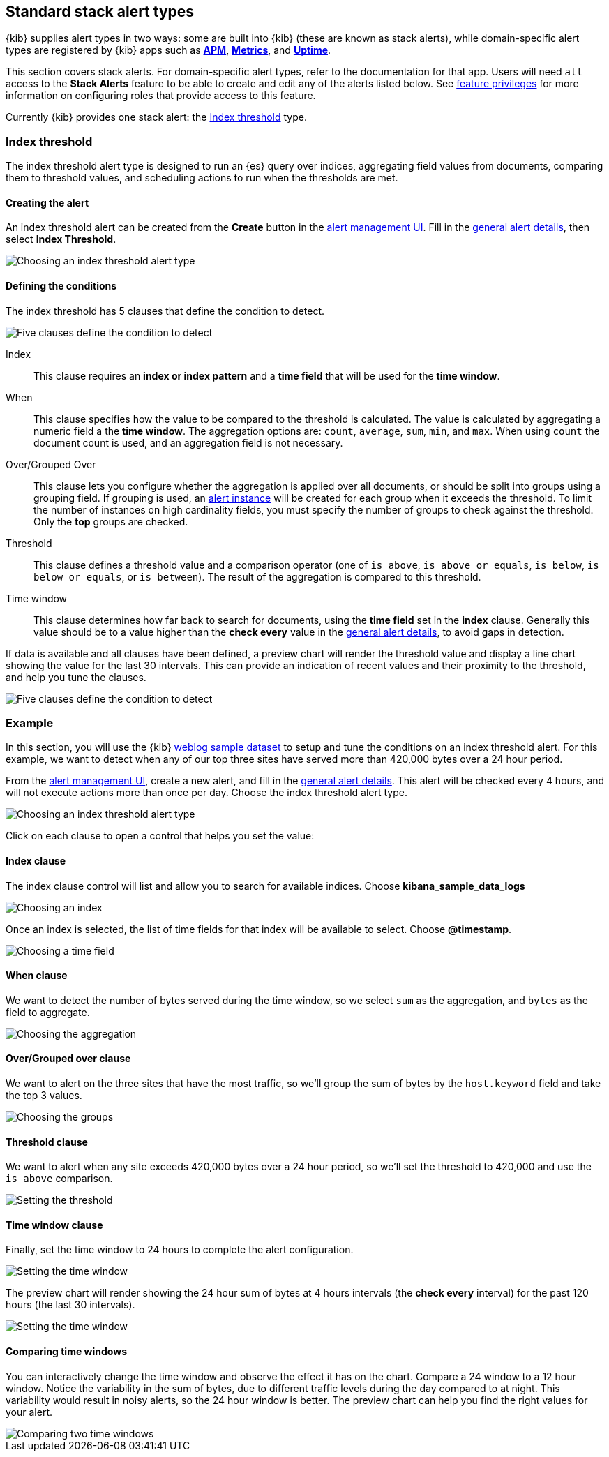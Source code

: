 [role="xpack"]
[[alert-types]]
== Standard stack alert types

{kib} supplies alert types in two ways: some are built into {kib} (these are known as stack alerts), while domain-specific alert types are registered by {kib} apps such as <<xpack-apm,*APM*>>, <<metrics-app,*Metrics*>>, and <<uptime-app,*Uptime*>>.

This section covers stack alerts. For domain-specific alert types, refer to the documentation for that app.
Users will need `all` access to the *Stack Alerts* feature to be able to create and edit any of the alerts listed below.
See <<kibana-feature-privileges, feature privileges>> for more information on configuring roles that provide access to this feature. 

Currently {kib} provides one stack alert: the <<alert-type-index-threshold>> type.

[float]
[[alert-type-index-threshold]]
=== Index threshold

The index threshold alert type is designed to run an {es} query over indices, aggregating field values from documents, comparing them to threshold values, and scheduling actions to run when the thresholds are met.

[float]
==== Creating the alert

An index threshold alert can be created from the *Create* button in the <<alert-management, alert management UI>>. Fill in the <<defining-alerts-general-details, general alert details>>, then select *Index Threshold*.

[role="screenshot"]
image::images/alert-types-index-threshold-select.png[Choosing an index threshold alert type]

[float]
==== Defining the conditions

The index threshold has 5 clauses that define the condition to detect.

[role="screenshot"]
image::images/alert-types-index-threshold-conditions.png[Five clauses define the condition to detect]

Index:: This clause requires an *index or index pattern* and a *time field* that will be used for the *time window*.
When:: This clause specifies how the value to be compared to the threshold is calculated. The value is calculated by aggregating a numeric field a the *time window*. The aggregation options are: `count`, `average`, `sum`, `min`, and `max`. When using `count` the document count is used, and an aggregation field is not necessary. 
Over/Grouped Over:: This clause lets you configure whether the aggregation is applied over all documents, or should be split into groups using a grouping field. If grouping is used, an  <<alerting-concepts-alert-instances, alert instance>> will be created for each group when it exceeds the threshold. To limit the number of instances on high cardinality fields, you must specify the number of groups to check against the threshold. Only the *top* groups are checked. 
Threshold:: This clause defines a threshold value and a comparison operator  (one of `is above`, `is above or equals`, `is below`, `is below or equals`, or `is between`). The result of the aggregation is compared to this threshold. 
Time window:: This clause determines how far back to search for documents, using the *time field* set in the *index* clause. Generally this value should be to a value higher than the *check every* value in the <<defining-alerts-general-details, general alert details>>, to avoid gaps in detection. 

If data is available and all clauses have been defined, a preview chart will render the threshold value and display a line chart showing the value for the last 30 intervals. This can provide an indication of recent values and their proximity to the threshold, and help you tune the clauses. 

[role="screenshot"]
image::images/alert-types-index-threshold-preview.png[Five clauses define the condition to detect]

[float]
=== Example

In this section, you will use the {kib} <<add-sample-data, weblog sample dataset>> to setup and tune the conditions on an index threshold alert. For this example, we want to detect when any of our top three sites have served more than 420,000 bytes over a 24 hour period.

From the <<alert-management, alert management UI>>, create a new alert, and fill in the <<defining-alerts-general-details, general alert details>>. This alert will be checked every 4 hours, and will not execute actions more than once per day. Choose the index threshold alert type. 

[role="screenshot"]
image::images/alert-types-index-threshold-select.png[Choosing an index threshold alert type]

Click on each clause to open a control that helps you set the value:

[float]
==== Index clause
The index clause control will list and allow you to search for available indices. Choose *kibana_sample_data_logs*

[role="screenshot"]
image::images/alert-types-index-threshold-example-index.png[Choosing an index]

Once an index is selected, the list of time fields for that index will be available to select. Choose *@timestamp*.

[role="screenshot"]
image::images/alert-types-index-threshold-example-timefield.png[Choosing a time field]

[float]
==== When clause

We want to detect the number of bytes served during the time window, so we select `sum` as the aggregation, and `bytes` as the field to aggregate. 

[role="screenshot"]
image::images/alert-types-index-threshold-example-aggregation.png[Choosing the aggregation]

[float]
==== Over/Grouped over clause

We want to alert on the three sites that have the most traffic, so we'll group the sum of bytes by the `host.keyword` field and take the top 3 values. 

[role="screenshot"]
image::images/alert-types-index-threshold-example-grouping.png[Choosing the groups]

[float]
==== Threshold clause

We want to alert when any site exceeds 420,000 bytes over a 24 hour period, so we'll set the threshold to 420,000 and use the `is above` comparison. 

[role="screenshot"]
image::images/alert-types-index-threshold-example-threshold.png[Setting the threshold]

[float]
==== Time window clause

Finally, set the time window to 24 hours to complete the alert configuration.

[role="screenshot"]
image::images/alert-types-index-threshold-example-window.png[Setting the time window]

The preview chart will render showing the 24 hour sum of bytes at 4 hours intervals (the *check every* interval) for the past 120 hours (the last 30 intervals).

[role="screenshot"]
image::images/alert-types-index-threshold-example-preview.png[Setting the time window]

[float]
==== Comparing time windows

You can interactively change the time window and observe the effect it has on the chart. Compare a 24 window to a 12 hour window. Notice the variability in the sum of bytes, due to different traffic levels during the day compared to at night. This variability would result in noisy alerts, so the 24 hour window is better. The preview chart can help you find the right values for your alert. 

[role="screenshot"]
image::images/alert-types-index-threshold-example-comparison.png[Comparing two time windows]




